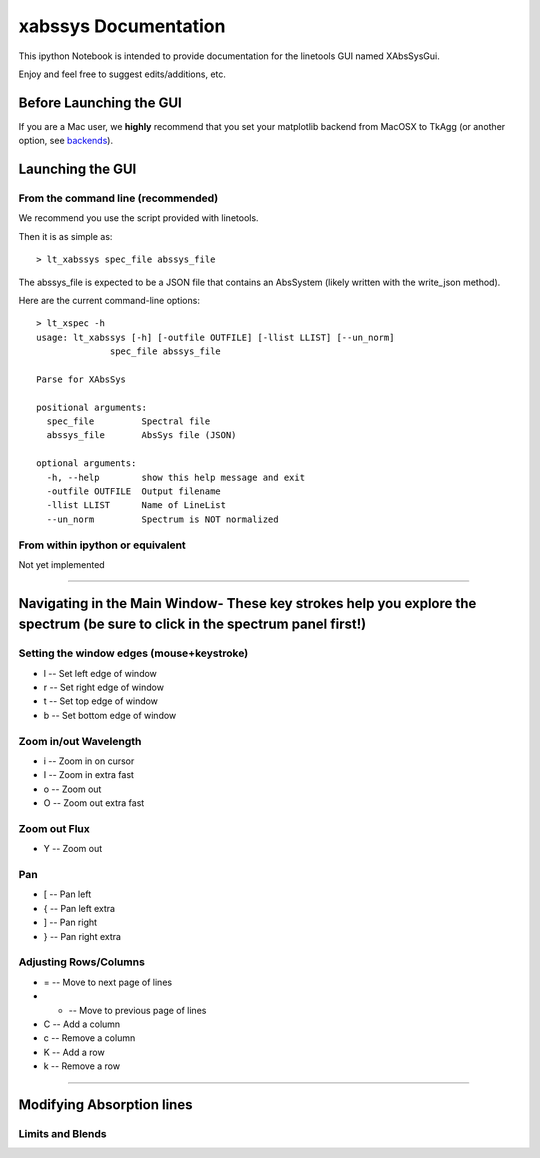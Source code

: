 
xabssys Documentation
=====================

.. :download:`Download <examples/xspecgui.ipynb>` this notebook.

This ipython Notebook is intended to provide documentation for the
linetools GUI named XAbsSysGui.

Enjoy and feel free to suggest edits/additions, etc.


Before Launching the GUI
------------------------

If you are a Mac user, we **highly** recommend that you set your
matplotlib backend from MacOSX to TkAgg (or another option, see
`backends <http://matplotlib.org/faq/usage_faq.html#what-is-a-backend>`__).

Launching the GUI
-----------------

From the command line (recommended)
~~~~~~~~~~~~~~~~~~~~~~~~~~~~~~~~~~~

We recommend you use the script provided with linetools.

Then it is as simple as:

::

    > lt_xabssys spec_file abssys_file

The abssys_file is expected to be a JSON file that contains
an AbsSystem (likely written with the write_json method).

Here are the current command-line options:

::

    > lt_xspec -h
    usage: lt_xabssys [-h] [-outfile OUTFILE] [-llist LLIST] [--un_norm]
                  spec_file abssys_file

    Parse for XAbsSys

    positional arguments:
      spec_file         Spectral file
      abssys_file       AbsSys file (JSON)

    optional arguments:
      -h, --help        show this help message and exit
      -outfile OUTFILE  Output filename
      -llist LLIST      Name of LineList
      --un_norm         Spectrum is NOT normalized


From within ipython or equivalent
~~~~~~~~~~~~~~~~~~~~~~~~~~~~~~~~~

Not yet implemented

--------------

Navigating in the Main Window- These key strokes help you explore the spectrum (be sure to click in the spectrum panel first!)
------------------------------------------------------------------------------------------------------------------------------

Setting the window edges (mouse+keystroke)
~~~~~~~~~~~~~~~~~~~~~~~~~~~~~~~~~~~~~~~~~~

-  l -- Set left edge of window
-  r -- Set right edge of window
-  t -- Set top edge of window
-  b -- Set bottom edge of window

Zoom in/out Wavelength
~~~~~~~~~~~~~~~~~~~~~~

-  i -- Zoom in on cursor
-  I -- Zoom in extra fast
-  o -- Zoom out
-  O -- Zoom out extra fast

Zoom out Flux
~~~~~~~~~~~~~

-  Y -- Zoom out

Pan
~~~

-  [ -- Pan left
-  { -- Pan left extra
-  ] -- Pan right
-  } -- Pan right extra

Adjusting Rows/Columns
~~~~~~~~~~~~~~~~~~~~~~

-  = -- Move to next page of lines
-  - -- Move to previous page of lines
-  C -- Add a column
-  c -- Remove a column
-  K -- Add a row
-  k -- Remove a row

--------------

Modifying Absorption lines
--------------------------

Limits and Blends
~~~~~~~~~~~~~~~~~
